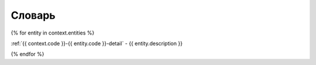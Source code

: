 .. _{{ context.code }}-abc:

Словарь
=======

{% for entity in context.entities %}

:ref:`{{ context.code }}-{{ entity.code }}-detail` - {{ entity.description }}

{% endfor %}
